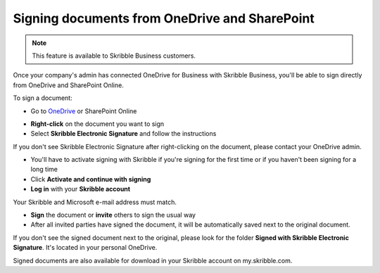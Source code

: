 .. _sign-onedrive-sharepoint:

==============================================
Signing documents from OneDrive and SharePoint
==============================================

.. NOTE::
  This feature is available to Skribble Business customers.
  
Once your company's admin has connected OneDrive for Business with Skribble Business, you'll be able to sign directly from OneDrive and SharePoint Online.

To sign a document:

- Go to `OneDrive`_ or SharePoint Online

.. _OneDrive: https://onedrive.live.com/about/en-us/signin

- **Right-click** on the document you want to sign

- Select **Skribble Electronic Signature** and follow the instructions

If you don't see Skribble Electronic Signature after right-clicking on the document, please contact your OneDrive admin.
    
- You'll have to activate signing with Skribble if you're signing for the first time or if you haven't been signing for a long time

- Click **Activate and continue with signing**

- **Log in** with your **Skribble account**

Your Skribble and Microsoft e-mail address must match.

- **Sign** the document or **invite** others to sign the usual way
    
- After all invited parties have signed the document, it will be automatically saved next to the original document.

If you don't see the signed document next to the original, please look for the folder **Signed with Skribble Electronic Signature**. It's located in your personal OneDrive. 

Signed documents are also available for download in your Skribble account on my.skribble.com.
